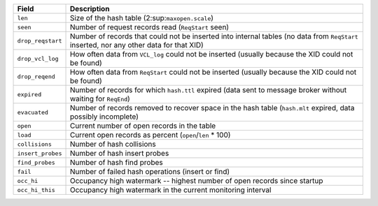 ================= =============================================================
Field             Description
================= =============================================================
``len``           Size of the hash table (2\ :sup:``maxopen.scale``\)
----------------- -------------------------------------------------------------
``seen``          Number of request records read (``ReqStart`` seen)
----------------- -------------------------------------------------------------
``drop_reqstart`` Number of records that could not be inserted into internal
                  tables (no data from ``ReqStart`` inserted, nor any other
                  data for that XID)
----------------- -------------------------------------------------------------
``drop_vcl_log``  How often data from ``VCL_log`` could not be inserted
                  (usually because the XID could not be found)
----------------- -------------------------------------------------------------
``drop_reqend``   How often data from ``ReqStart`` could not be inserted
                  (usually because the XID could not be found)
----------------- -------------------------------------------------------------
``expired``       Number of records for which ``hash.ttl`` expired (data sent
                  to message broker without waiting for ``ReqEnd``)
----------------- -------------------------------------------------------------
``evacuated``     Number of records removed to recover space in the hash table
                  (``hash.mlt`` expired, data possibly incomplete)
----------------- -------------------------------------------------------------
``open``          Current number of open records in the table
----------------- -------------------------------------------------------------
``load``          Current open records as percent (``open``/``len`` * 100)
----------------- -------------------------------------------------------------
``collisions``    Number of hash collisions
----------------- -------------------------------------------------------------
``insert_probes`` Number of hash insert probes
----------------- -------------------------------------------------------------
``find_probes``   Number of hash find probes
----------------- -------------------------------------------------------------
``fail``          Number of failed hash operations (insert or find)
----------------- -------------------------------------------------------------
``occ_hi``        Occupancy high watermark -- highest number of open records
                  since startup
----------------- -------------------------------------------------------------
``occ_hi_this``   Occupancy high watermark in the current monitoring interval
================= =============================================================

